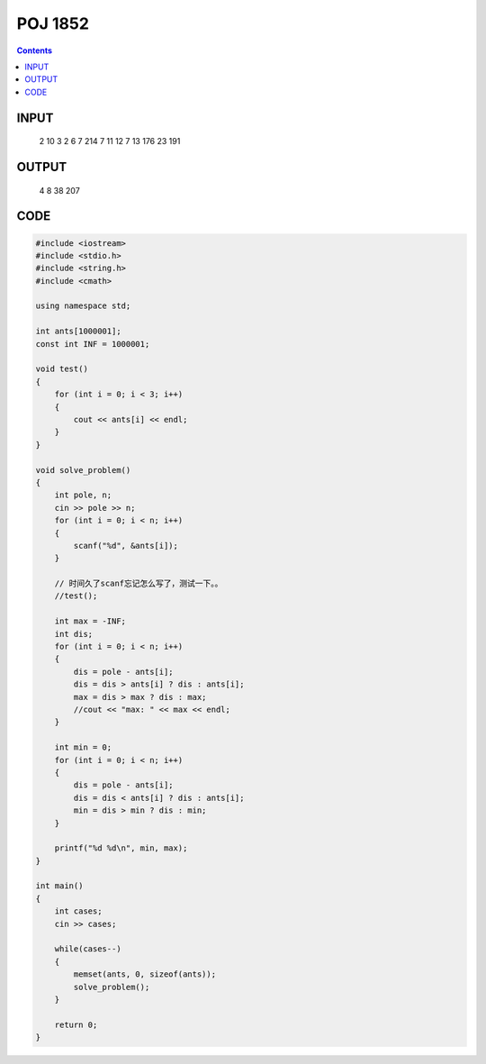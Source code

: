 POJ 1852
=========

.. contents::



INPUT
------

    2
    10 3
    2 6 7
    214 7
    11 12 7 13 176 23 191


OUTPUT
------

    4 8
    38 207

CODE
-----


.. code:: cpp

    #include <iostream>
    #include <stdio.h>
    #include <string.h>
    #include <cmath>
    
    using namespace std;
    
    int ants[1000001];
    const int INF = 1000001;
    
    void test()
    {
        for (int i = 0; i < 3; i++)
        {
            cout << ants[i] << endl;
        }
    }
    
    void solve_problem()
    {
        int pole, n;
        cin >> pole >> n;
        for (int i = 0; i < n; i++)
        {
            scanf("%d", &ants[i]);
        }
    
        // 时间久了scanf忘记怎么写了，测试一下。。
        //test();
    
        int max = -INF;
        int dis;
        for (int i = 0; i < n; i++)
        {
            dis = pole - ants[i];
            dis = dis > ants[i] ? dis : ants[i];
            max = dis > max ? dis : max;
            //cout << "max: " << max << endl;
        }
    
        int min = 0;
        for (int i = 0; i < n; i++)
        {
            dis = pole - ants[i];
            dis = dis < ants[i] ? dis : ants[i];
            min = dis > min ? dis : min;
        }
    
        printf("%d %d\n", min, max);
    }
    
    int main()
    {
        int cases;
        cin >> cases;
    
        while(cases--)
        {
            memset(ants, 0, sizeof(ants));
            solve_problem();
        }
    
        return 0;
    }
